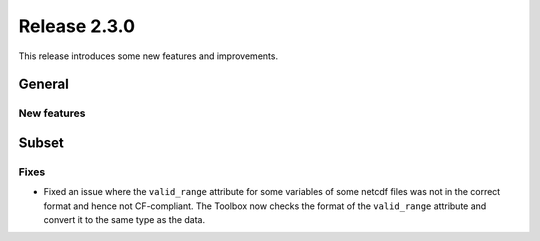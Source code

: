 Release 2.3.0
====================

This release introduces some new features and improvements.

General
--------

New features
^^^^^^^^^^^^^^^


Subset
------

Fixes
^^^^^

* Fixed an issue where the ``valid_range`` attribute for some variables of some netcdf files was not in the correct format and hence not CF-compliant. The Toolbox now checks the format of the ``valid_range`` attribute and convert it to the same type as the data.
